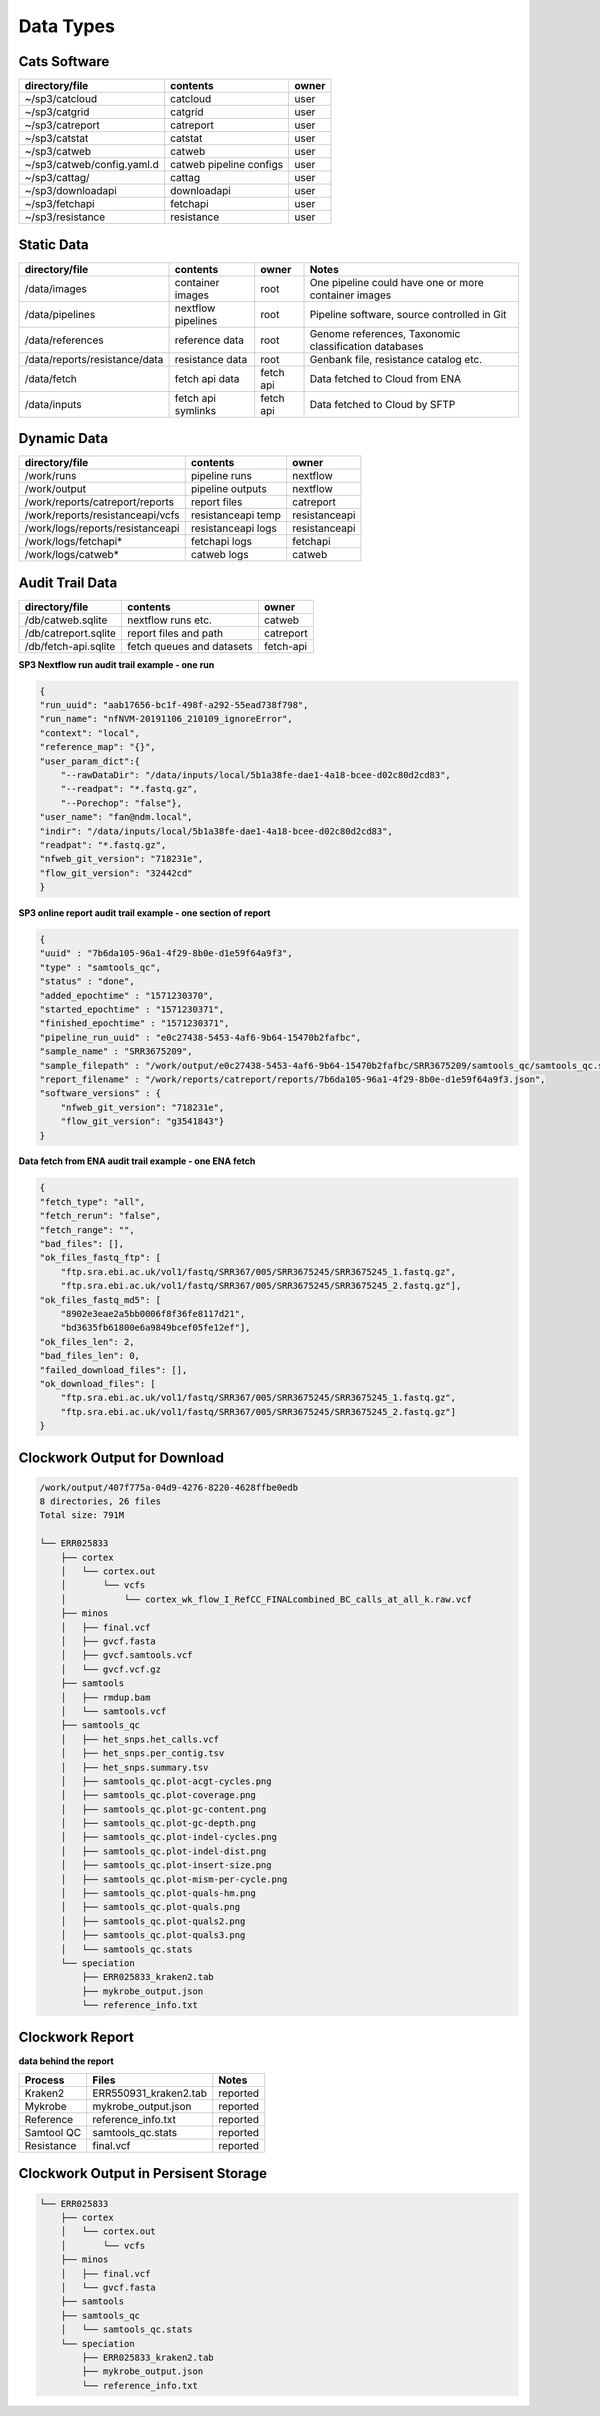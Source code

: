 Data Types
==========

Cats Software
-------------

+----------------------------+-------------------------+-------+
| directory/file             | contents                | owner |
+============================+=========================+=======+
| ~/sp3/catcloud             | catcloud                | user  |
+----------------------------+-------------------------+-------+
| ~/sp3/catgrid              | catgrid                 | user  |
+----------------------------+-------------------------+-------+
| ~/sp3/catreport            | catreport               | user  |
+----------------------------+-------------------------+-------+
| ~/sp3/catstat              | catstat                 | user  |
+----------------------------+-------------------------+-------+
| ~/sp3/catweb               | catweb                  | user  |
+----------------------------+-------------------------+-------+
| ~/sp3/catweb/config.yaml.d | catweb pipeline configs | user  |
+----------------------------+-------------------------+-------+
| ~/sp3/cattag/              | cattag                  | user  |
+----------------------------+-------------------------+-------+
| ~/sp3/downloadapi          | downloadapi             | user  |
+----------------------------+-------------------------+-------+
| ~/sp3/fetchapi             | fetchapi                | user  |
+----------------------------+-------------------------+-------+
| ~/sp3/resistance           | resistance              | user  |
+----------------------------+-------------------------+-------+

Static Data
-----------

+-----------------------------------------+-------------------------+---------------+-----------------------------------------------------+
| directory/file                          | contents                | owner         |               Notes                                 |
+=========================================+=========================+===============+=====================================================+
| /data/images                            | container images        | root          |One pipeline could have one or more container images |
+-----------------------------------------+-------------------------+---------------+-----------------------------------------------------+
| /data/pipelines                         | nextflow pipelines      | root          |Pipeline software, source controlled in Git          |
+-----------------------------------------+-------------------------+---------------+-----------------------------------------------------+
| /data/references                        | reference data          | root          |Genome references, Taxonomic classification databases|
+-----------------------------------------+-------------------------+---------------+-----------------------------------------------------+
| /data/reports/resistance/data           | resistance data         | root          |Genbank file, resistance catalog etc.                |
+-----------------------------------------+-------------------------+---------------+-----------------------------------------------------+
| /data/fetch                             | fetch api data          | fetch api     |Data fetched to Cloud from ENA                       |
+-----------------------------------------+-------------------------+---------------+-----------------------------------------------------+
| /data/inputs                            | fetch api symlinks      | fetch api     |Data fetched to Cloud by SFTP                        |
+-----------------------------------------+-------------------------+---------------+-----------------------------------------------------+

Dynamic Data
------------

+-----------------------------------------+-------------------------+---------------+
| directory/file                          | contents                | owner         |
+=========================================+=========================+===============+
| /work/runs                              | pipeline runs           | nextflow      |
+-----------------------------------------+-------------------------+---------------+
| /work/output                            | pipeline outputs        | nextflow      |
+-----------------------------------------+-------------------------+---------------+
| /work/reports/catreport/reports         | report files            | catreport     |
+-----------------------------------------+-------------------------+---------------+
| /work/reports/resistanceapi/vcfs        | resistanceapi temp      | resistanceapi |
+-----------------------------------------+-------------------------+---------------+
| /work/logs/reports/resistanceapi        | resistanceapi logs      | resistanceapi |
+-----------------------------------------+-------------------------+---------------+
| /work/logs/fetchapi*                    | fetchapi logs           | fetchapi      |
+-----------------------------------------+-------------------------+---------------+
| /work/logs/catweb*                      | catweb logs             | catweb        |
+-----------------------------------------+-------------------------+---------------+

Audit Trail Data
----------------

+----------------------+--------------------------+-----------+
| directory/file       | contents                 | owner     |
+======================+==========================+===========+
| /db/catweb.sqlite    | nextflow runs  etc.      | catweb    |
+----------------------+--------------------------+-----------+
| /db/catreport.sqlite | report files and path    | catreport |
+----------------------+--------------------------+-----------+
| /db/fetch-api.sqlite | fetch queues and datasets| fetch-api |
+----------------------+--------------------------+-----------+


**SP3 Nextflow run audit trail example - one run**

.. code-block:: JSON

    {
    "run_uuid": "aab17656-bc1f-498f-a292-55ead738f798", 
    "run_name": "nfNVM-20191106_210109_ignoreError", 
    "context": "local", 
    "reference_map": "{}", 
    "user_param_dict":{
        "--rawDataDir": "/data/inputs/local/5b1a38fe-dae1-4a18-bcee-d02c80d2cd83", 
        "--readpat": "*.fastq.gz", 
        "--Porechop": "false"}, 
    "user_name": "fan@ndm.local", 
    "indir": "/data/inputs/local/5b1a38fe-dae1-4a18-bcee-d02c80d2cd83", 
    "readpat": "*.fastq.gz", 
    "nfweb_git_version": "718231e", 
    "flow_git_version": "32442cd"
    }


**SP3 online report audit trail example - one section of report**

.. code-block:: JSON

    {
    "uuid" : "7b6da105-96a1-4f29-8b0e-d1e59f64a9f3",
    "type" : "samtools_qc",
    "status" : "done",
    "added_epochtime" : "1571230370",
    "started_epochtime" : "1571230371",
    "finished_epochtime" : "1571230371",
    "pipeline_run_uuid" : "e0c27438-5453-4af6-9b64-15470b2fafbc",
    "sample_name" : "SRR3675209",
    "sample_filepath" : "/work/output/e0c27438-5453-4af6-9b64-15470b2fafbc/SRR3675209/samtools_qc/samtools_qc.stats",
    "report_filename" : "/work/reports/catreport/reports/7b6da105-96a1-4f29-8b0e-d1e59f64a9f3.json",
    "software_versions" : {
        "nfweb_git_version": "718231e", 
        "flow_git_version": "g3541843"} 
    }

**Data fetch from ENA audit trail example - one ENA fetch**

.. code-block:: JSON

    {
    "fetch_type": "all", 
    "fetch_rerun": "false", 
    "fetch_range": "", 
    "bad_files": [], 
    "ok_files_fastq_ftp": [
        "ftp.sra.ebi.ac.uk/vol1/fastq/SRR367/005/SRR3675245/SRR3675245_1.fastq.gz", 
        "ftp.sra.ebi.ac.uk/vol1/fastq/SRR367/005/SRR3675245/SRR3675245_2.fastq.gz"], 
    "ok_files_fastq_md5": [
        "8902e3eae2a5bb0006f8f36fe8117d21", 
        "bd3635fb61800e6a9849bcef05fe12ef"], 
    "ok_files_len": 2, 
    "bad_files_len": 0, 
    "failed_download_files": [], 
    "ok_download_files": [
        "ftp.sra.ebi.ac.uk/vol1/fastq/SRR367/005/SRR3675245/SRR3675245_1.fastq.gz", 
        "ftp.sra.ebi.ac.uk/vol1/fastq/SRR367/005/SRR3675245/SRR3675245_2.fastq.gz"]
    }

Clockwork Output for Download
-----------------------------

.. code-block:: bash

    /work/output/407f775a-04d9-4276-8220-4628ffbe0edb
    8 directories, 26 files
    Total size: 791M

    └── ERR025833
        ├── cortex
        │   └── cortex.out
        │       └── vcfs
        │           └── cortex_wk_flow_I_RefCC_FINALcombined_BC_calls_at_all_k.raw.vcf
        ├── minos
        │   ├── final.vcf
        │   ├── gvcf.fasta
        │   ├── gvcf.samtools.vcf
        │   └── gvcf.vcf.gz
        ├── samtools
        │   ├── rmdup.bam
        │   └── samtools.vcf
        ├── samtools_qc
        │   ├── het_snps.het_calls.vcf
        │   ├── het_snps.per_contig.tsv
        │   ├── het_snps.summary.tsv
        │   ├── samtools_qc.plot-acgt-cycles.png
        │   ├── samtools_qc.plot-coverage.png
        │   ├── samtools_qc.plot-gc-content.png
        │   ├── samtools_qc.plot-gc-depth.png
        │   ├── samtools_qc.plot-indel-cycles.png
        │   ├── samtools_qc.plot-indel-dist.png
        │   ├── samtools_qc.plot-insert-size.png
        │   ├── samtools_qc.plot-mism-per-cycle.png
        │   ├── samtools_qc.plot-quals-hm.png
        │   ├── samtools_qc.plot-quals.png
        │   ├── samtools_qc.plot-quals2.png
        │   ├── samtools_qc.plot-quals3.png
        │   └── samtools_qc.stats
        └── speciation
            ├── ERR025833_kraken2.tab
            ├── mykrobe_output.json
            └── reference_info.txt


Clockwork Report
----------------

.. image:: _static/ERR025833.png

**data behind the report**

+-------------------------+-------------------------+-----------------+
| Process                 | Files                   | Notes           |
+=========================+=========================+=================+
| Kraken2                 | ERR550931_kraken2.tab   | reported        |
+-------------------------+-------------------------+-----------------+
| Mykrobe                 | mykrobe_output.json     | reported        |
+-------------------------+-------------------------+-----------------+
| Reference               | reference_info.txt      | reported        |
+-------------------------+-------------------------+-----------------+
| Samtool QC              | samtools_qc.stats       | reported        |
+-------------------------+-------------------------+-----------------+
| Resistance              | final.vcf               | reported        |
+-------------------------+-------------------------+-----------------+

Clockwork Output in Persisent Storage
-------------------------------------

.. code-block:: bash

    └── ERR025833
        ├── cortex
        │   └── cortex.out
        │       └── vcfs
        ├── minos
        │   ├── final.vcf
        │   └── gvcf.fasta
        ├── samtools
        ├── samtools_qc
        │   └── samtools_qc.stats
        └── speciation
            ├── ERR025833_kraken2.tab
            ├── mykrobe_output.json
            └── reference_info.txt

